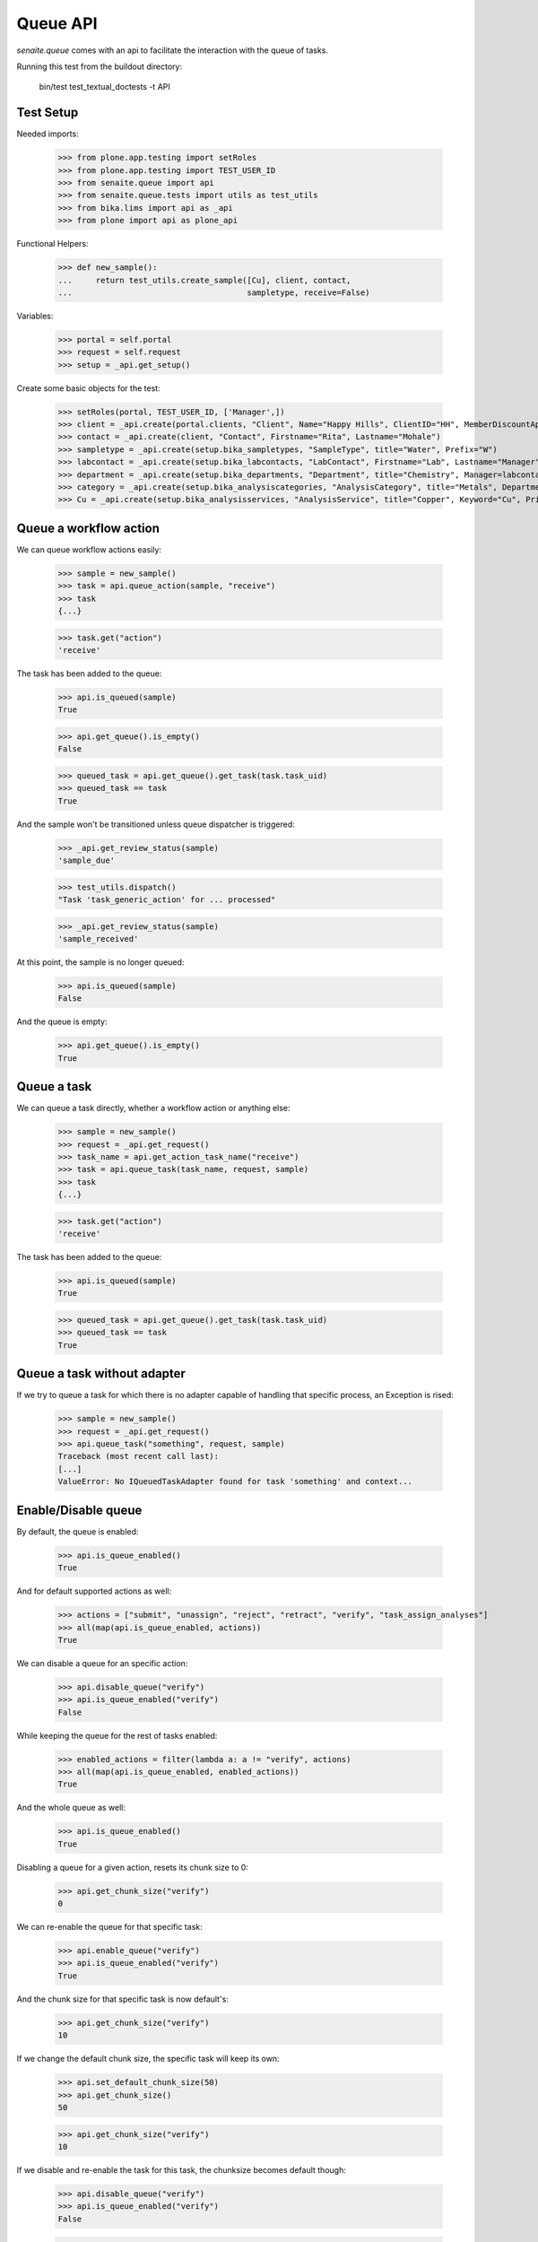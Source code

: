 Queue API
---------

`senaite.queue` comes with an api to facilitate the interaction with the queue
of tasks.

Running this test from the buildout directory:

    bin/test test_textual_doctests -t API

Test Setup
~~~~~~~~~~

Needed imports:

    >>> from plone.app.testing import setRoles
    >>> from plone.app.testing import TEST_USER_ID
    >>> from senaite.queue import api
    >>> from senaite.queue.tests import utils as test_utils
    >>> from bika.lims import api as _api
    >>> from plone import api as plone_api

Functional Helpers:

    >>> def new_sample():
    ...     return test_utils.create_sample([Cu], client, contact,
    ...                                     sampletype, receive=False)

Variables:

    >>> portal = self.portal
    >>> request = self.request
    >>> setup = _api.get_setup()

Create some basic objects for the test:

    >>> setRoles(portal, TEST_USER_ID, ['Manager',])
    >>> client = _api.create(portal.clients, "Client", Name="Happy Hills", ClientID="HH", MemberDiscountApplies=True)
    >>> contact = _api.create(client, "Contact", Firstname="Rita", Lastname="Mohale")
    >>> sampletype = _api.create(setup.bika_sampletypes, "SampleType", title="Water", Prefix="W")
    >>> labcontact = _api.create(setup.bika_labcontacts, "LabContact", Firstname="Lab", Lastname="Manager")
    >>> department = _api.create(setup.bika_departments, "Department", title="Chemistry", Manager=labcontact)
    >>> category = _api.create(setup.bika_analysiscategories, "AnalysisCategory", title="Metals", Department=department)
    >>> Cu = _api.create(setup.bika_analysisservices, "AnalysisService", title="Copper", Keyword="Cu", Price="15", Category=category.UID(), Accredited=True)

Queue a workflow action
~~~~~~~~~~~~~~~~~~~~~~~

We can queue workflow actions easily:

    >>> sample = new_sample()
    >>> task = api.queue_action(sample, "receive")
    >>> task
    {...}

    >>> task.get("action")
    'receive'

The task has been added to the queue:

    >>> api.is_queued(sample)
    True

    >>> api.get_queue().is_empty()
    False

    >>> queued_task = api.get_queue().get_task(task.task_uid)
    >>> queued_task == task
    True

And the sample won't be transitioned unless queue dispatcher is triggered:

    >>> _api.get_review_status(sample)
    'sample_due'

    >>> test_utils.dispatch()
    "Task 'task_generic_action' for ... processed"

    >>> _api.get_review_status(sample)
    'sample_received'

At this point, the sample is no longer queued:

    >>> api.is_queued(sample)
    False

And the queue is empty:

    >>> api.get_queue().is_empty()
    True


Queue a task
~~~~~~~~~~~~

We can queue a task directly, whether a workflow action or anything else:

    >>> sample = new_sample()
    >>> request = _api.get_request()
    >>> task_name = api.get_action_task_name("receive")
    >>> task = api.queue_task(task_name, request, sample)
    >>> task
    {...}

    >>> task.get("action")
    'receive'

The task has been added to the queue:

    >>> api.is_queued(sample)
    True

    >>> queued_task = api.get_queue().get_task(task.task_uid)
    >>> queued_task == task
    True

Queue a task without adapter
~~~~~~~~~~~~~~~~~~~~~~~~~~~~

If we try to queue a task for which there is no adapter capable of handling
that specific process, an Exception is rised:

    >>> sample = new_sample()
    >>> request = _api.get_request()
    >>> api.queue_task("something", request, sample)
    Traceback (most recent call last):
    [...]
    ValueError: No IQueuedTaskAdapter found for task 'something' and context...


Enable/Disable queue
~~~~~~~~~~~~~~~~~~~~

By default, the queue is enabled:

    >>> api.is_queue_enabled()
    True

And for default supported actions as well:

    >>> actions = ["submit", "unassign", "reject", "retract", "verify", "task_assign_analyses"]
    >>> all(map(api.is_queue_enabled, actions))
    True

We can disable a queue for an specific action:

    >>> api.disable_queue("verify")
    >>> api.is_queue_enabled("verify")
    False

While keeping the queue for the rest of tasks enabled:

    >>> enabled_actions = filter(lambda a: a != "verify", actions)
    >>> all(map(api.is_queue_enabled, enabled_actions))
    True

And the whole queue as well:

    >>> api.is_queue_enabled()
    True

Disabling a queue for a given action, resets its chunk size to 0:

    >>> api.get_chunk_size("verify")
    0

We can re-enable the queue for that specific task:

    >>> api.enable_queue("verify")
    >>> api.is_queue_enabled("verify")
    True

And the chunk size for that specific task is now default's:

    >>> api.get_chunk_size("verify")
    10

If we change the default chunk size, the specific task will keep its own:

    >>> api.set_default_chunk_size(50)
    >>> api.get_chunk_size()
    50

    >>> api.get_chunk_size("verify")
    10

If we disable and re-enable the task for this task, the chunksize becomes
default though:

    >>> api.disable_queue("verify")
    >>> api.is_queue_enabled("verify")
    False

    >>> api.get_chunk_size("verify")
    0

    >>> api.enable_queue("verify")
    >>> api.is_queue_enabled("verify")
    True

    >>> api.get_chunk_size("verify")
    50

We can disable the whole queue too:

    >>> api.disable_queue()
    >>> api.is_queue_enabled()
    False

And the queue for all tasks becomes disabled too:

    >>> any(map(api.is_queue_enabled, actions))
    False

The default chunk size becomes 0, as well as task-specific chunk sizes:

    >>> api.get_chunk_size()
    0
    >>> list(set(map(api.get_chunk_size, actions)))
    [0]

If we re-enable the whole queue, the task-specific queue are also enabled:

    >>> api.enable_queue()
    >>> api.is_queue_enabled()
    True

    >>> all(map(api.is_queue_enabled, actions))
    True

And their chunk sizes are preserved:

    >>> api.get_chunk_size("verify")
    50


Minimum seconds per task
~~~~~~~~~~~~~~~~~~~~~~~~

If a given task is performed very rapidly, it will have priority over an eventual
transaction done from userland. In case of conflict, the transaction from userland
will fail because took more time to complete. The "Minimum seconds per task"
setting makes the thread that handles the task to take some time to complete,
thus preventing threads from userland to be delayed or fail:

    >>> api.get_min_seconds_task()
    3

We can change this value from control panel:

    >>> registry_id = api.resolve_queue_registry_record("min_seconds_task")
    >>> plone_api.portal.set_registry_record(registry_id, 10)
    >>> api.get_min_seconds_task()
    10

But values below 1 are not allowed:

    >>> plone_api.portal.set_registry_record(registry_id, 0)
    >>> api.get_min_seconds_task()
    1

    >>> plone_api.portal.set_registry_record(registry_id, -1)
    >>> api.get_min_seconds_task()
    1


Maximum seconds per task
~~~~~~~~~~~~~~~~~~~~~~~~

Maximum seconds per task defines the number of seconds the system will wait for
a running task to finish. If the number of seconds spend on the task is above
this setting, the system will transition the task to a failed status and the
queue won't be stuck anymore.

Queue has a setting by default:

    >>> api.get_max_seconds_task()
    120

But we can modify this setting through control panel:

    >>> registry_id = api.resolve_queue_registry_record("max_seconds_unlock")
    >>> plone_api.portal.set_registry_record(registry_id, 300)
    >>> api.get_max_seconds_task()
    300

But values below 30 are not allowed:

    >>> plone_api.portal.set_registry_record(registry_id, 29)
    >>> api.get_max_seconds_task()
    30

    >>> plone_api.portal.set_registry_record(registry_id, 1)
    >>> api.get_max_seconds_task()
    30

Number of retries
~~~~~~~~~~~~~~~~~

The number of retries establishes how many times a task must be automatically
retried on failure. If the number of retries is reached, the system transitions
the task to a failed status to give room for other tasks.


Queue has a setting by default:

    >>> api.get_max_retries()
    3

But we can modify this setting through control panel:

    >>> registry_id = api.resolve_queue_registry_record("max_retries")
    >>> plone_api.portal.set_registry_record(registry_id, 5)
    >>> api.get_max_retries()
    5

But values below 0 are not allowed:

    >>> plone_api.portal.set_registry_record(registry_id, -1)
    >>> api.get_max_retries()
    0
